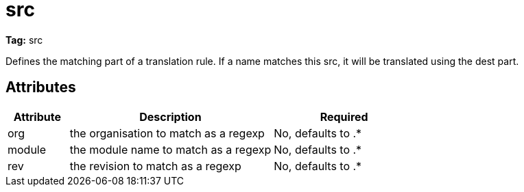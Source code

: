 ////
   Licensed to the Apache Software Foundation (ASF) under one
   or more contributor license agreements.  See the NOTICE file
   distributed with this work for additional information
   regarding copyright ownership.  The ASF licenses this file
   to you under the Apache License, Version 2.0 (the
   "License"); you may not use this file except in compliance
   with the License.  You may obtain a copy of the License at

     http://www.apache.org/licenses/LICENSE-2.0

   Unless required by applicable law or agreed to in writing,
   software distributed under the License is distributed on an
   "AS IS" BASIS, WITHOUT WARRANTIES OR CONDITIONS OF ANY
   KIND, either express or implied.  See the License for the
   specific language governing permissions and limitations
   under the License.
////

= src

*Tag:* src

Defines the matching part of a translation rule. If a name matches this src, it will be translated using the dest part.

== Attributes


[options="header",cols="15%,50%,35%"]
|=======
|Attribute|Description|Required
|org|the organisation to match as a regexp|No, defaults to .*
|module|the module name to match as a regexp|No, defaults to .*
|rev|the revision to match as a regexp|No, defaults to .*
|=======
